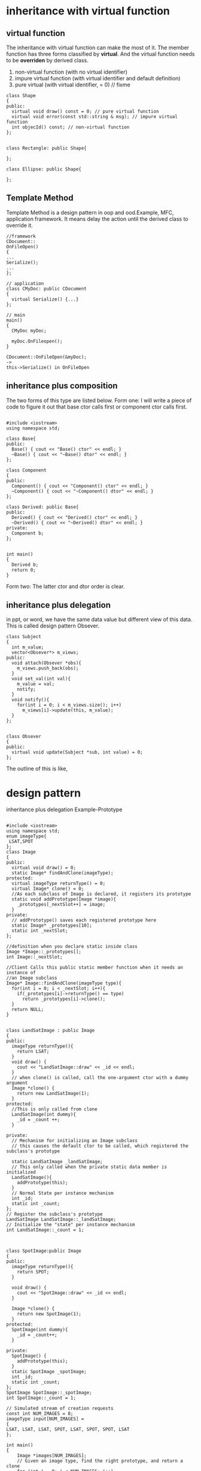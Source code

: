 * inheritance with virtual function
** virtual function
The inheritance with virtual function can make the most of it.
The member function has three forms classified by *virtual*. And the virtual function needs to be *overriden* by derived class.
1. non-virtual function (with no virtual identifier)
2. impure virtual function (with virtual identifier and default definition)
3. pure virtual (with virtual identifier, = 0)  // fixme

#+begin_src c++
class Shape
{
public:
  virtual void draw() const = 0; // pure virtual function
  virtual void error(const std::string & msg); // impure virtual function
  int objecId() const; // non-virtual function
};


class Rectangle: public Shape{

};

class Ellipse: public Shape{

};
#+end_src

** Template Method
Template Method is a design pattern in oop and ood.Example, MFC, application framework.
It means delay the action until the derived class to override it.
#+begin_src c++
//framework
CDocument::
OnFileOpen()
{
...
Serialize();
...
};

// application
class CMyDoc: public CDocument
{
  virtual Serialize() {...}
};

// main
main()
{
  CMyDoc myDoc;
  
  myDoc.OnFileopen();
}

CDocument::OnFileOpen(&myDoc);
->
this->Serialize() in OnFileOpen
#+end_src

** inheritance plus composition
The two forms of this type are listed below.
Form one:
[[./img/8_inheritance_composition_form1.png]]
I will write a piece of code to figure it out that base ctor calls first or component ctor calls first.
#+begin_src c++

#include <iostream>
using namespace std;

class Base{
public:
  Base() { cout << "Base() ctor" << endl; }
  ~Base() { cout << "~Base() dtor" << endl; }
};

class Component
{
public:
  Component() { cout << "Component() ctor" << endl; }
  ~Component() { cout << "~Component() dtor" << endl; }
};

class Derived: public Base{
public:
  Derived() { cout << "Derived() ctor" << endl; }
  ~Derived() { cout << "~Derived() dtor" << endl; }
private:
  Component b;
};


int main()
{
  Derived b;
  return 0;
}
#+end_src

#+begin_comment sh
output:
Base() ctor
Component() ctor
Derived() ctor
~Derived() dtor
~Component() dtor
~Base() dtor
#+end_comment

Form two:
[[./img/8_inheritance_composition_form2.png]]
The latter ctor and dtor order is clear.

** inheritance plus delegation
in ppt, or word, we have the same data value but different view of this data. This is called design pattern
Obsever.
#+begin_src c++
class Subject
{
  int m_value;
  vector<Obsever*> m_views;
public:
  void attach(Obsever *obs){
    m_views.push_back(obs);
  }
  void set_val(int val){
    m_value = val;
    notify;
  }
  void notify(){
    for(int i = 0; i < m_views.size(); i++)
      m_views[i]->update(this, m_value);
  }
};


class Obsever
{
public:
  virtual void update(Subject *sub, int value) = 0;
};
#+end_src

The outline of this is like,
[[./img/8_inheritance_delegation.png]]

* design pattern
inheritance plus delegation
Example-Prototype
#+begin_src c++

#include <iostream>
using namespace std;
enum imageType{
 LSAT,SPOT
};
class Image
{
public:
  virtual void draw() = 0;
  static Image* findAndClone(imageType);
protected:
  virtual imageType returnType() = 0;
  virtual Image* clone() = 0;
  //As each subclass of Image is declared, it registers its prototype
  static void addPrototype(Image *image){
    _prototypes[_nextSlot++] = image;
  }
private:
  // addPrototype() saves each registered prototype here
  static Image* _prototypes[10];
  static int _nextSlot;
};

//definition when you declare static inside class
Image *Image::_prototypes[];
int Image::_nextSlot;

//Client Calls this public static member function when it needs an instance of 
//an Image subclass
Image* Image::findAndClone(imageType type){
  for(int i = 0; i < _nextSlot; i++){
    if(_prototypes[i]->returnType() == type)
      return _prototypes[i]->clone();
  }
  return NULL;
}


class LandSatImage : public Image
{
public:
  imageType returnType(){
    return LSAT;
  }
  void draw() {
    cout << "LandSatImage::draw" << _id << endl;
  }
  // when clone() is called, call the one-argument ctor with a dummy argument
  Image *clone() {
    return new LandSatImage(1);
  }
protected:
  //This is only called from clone
  LandSatImage(int dummy){
    _id = _count ++;
  }

private:
  // Mechanism for initializing an Image subclass
  // this causes the default ctor to be called, which registered the subclass's prototype
  
  static LandSatImage _landSatImage;
  // This only called when the private static data member is initialized
  LandSatImage(){
    addPrototype(this);
  }
  // Normal State per instance mechanism
  int _id;
  static int _count;
};
// Register the subclass's prototype
LandSatImage LandSatImage::_landSatImage;
// Initialize the "state" per instance mechanism
int LandSatImage::_count = 1;



class SpotImage:public Image
{
public:
  imageType returnType(){
    return SPOT;
  }
  
  void draw() {
    cout << "SpotImage::draw" << _id << endl;
  }

  Image *clone() {
    return new SpotImage(1);
  }
protected:
  SpotImage(int dummy){
    _id = _count++;
  }

private:
  SpotImage() {
    addPrototype(this);
  }
  static SpotImage _spotImage;
  int _id;
  static int _count;
};
SpotImage SpotImage::_spotImage;
int SpotImage::_count = 1;

// Simulated stream of creation requests
const int NUM_IMAGES = 8;
imageType input[NUM_IMAGES] =
{
LSAT, LSAT, LSAT, SPOT, LSAT, SPOT, SPOT, LSAT
};

int main()
{
    Image *images[NUM_IMAGES];
    // Given an image type, find the right prototype, and return a clone
    for (int i = 0; i < NUM_IMAGES; i++)
      images[i] = Image::findAndClone(input[i]);
    // Demonstrate that correct image objects have been cloned
    for (int i = 0; i < NUM_IMAGES; i++)
      images[i]->draw();
    // Free the dynamic memory
    for (int i = 0; i < NUM_IMAGES; i++)
      delete images[i];
}

#+end_src

*** Composite 

design pattern for DB(small file system)

[[./img/8_composite.png]]

#+begin_src c++
class Component
{
  int value; //default private
public:
  Component(int val) : value(val) {}
  virtual void add(Component *){} // should not pure-virtual for Primitive is not a dir

};

class Primitive:public Component
{
public:
  Primitive(int val): Component(val){}
};

class Composite : public Component
{
  vector<Component*> v;
public:
  Composite(int val) : Component(val) {}
  void add(Component *com) {
    v.push_back(com);
  }
};
#+end_src
